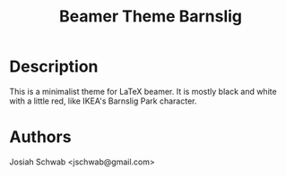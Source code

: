 #+TITLE: Beamer Theme Barnslig
* Description
This is a minimalist theme for LaTeX beamer.  It is mostly black and
white with a little red, like IKEA's Barnslig Park character.
* Authors
Josiah Schwab <jschwab@gmail.com>
